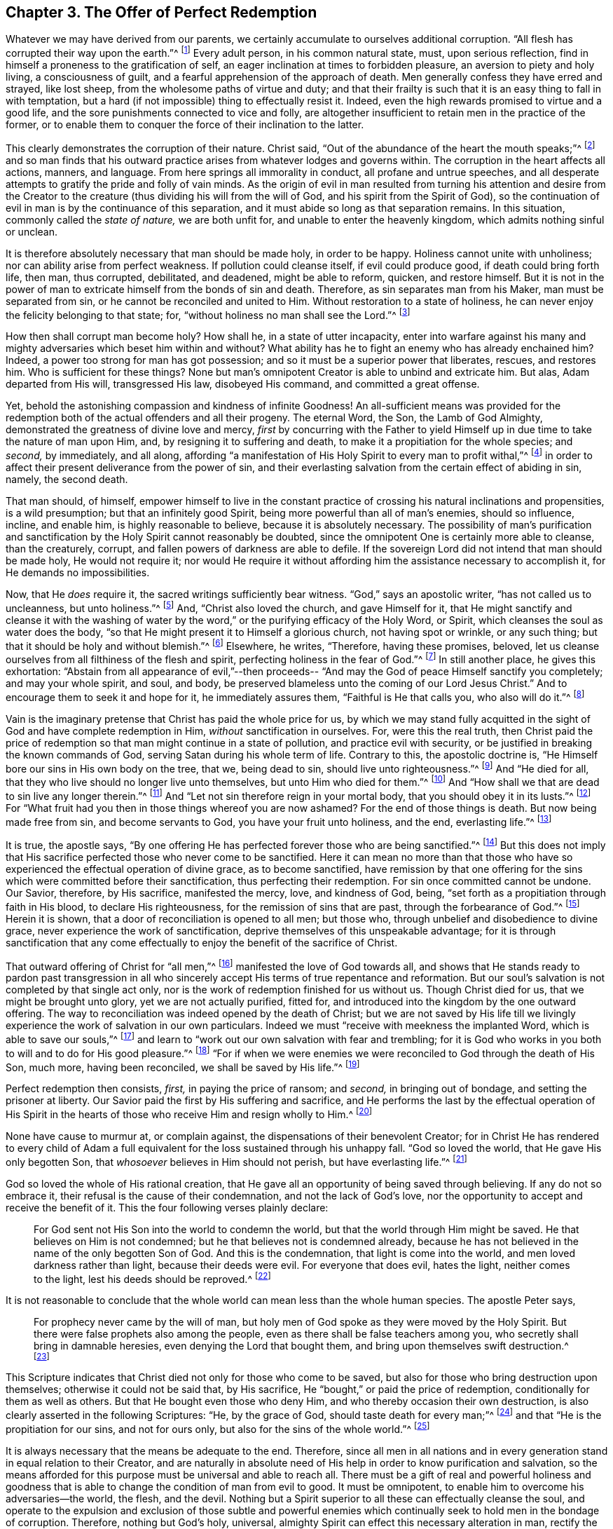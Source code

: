== Chapter 3. The Offer of Perfect Redemption

Whatever we may have derived from our parents,
we certainly accumulate to ourselves additional corruption.
"`All flesh has corrupted their way upon the earth.`"^
footnote:[Genesis 6:12]
Every adult person, in his common natural state, must, upon serious reflection,
find in himself a proneness to the gratification of self,
an eager inclination at times to forbidden pleasure,
an aversion to piety and holy living, a consciousness of guilt,
and a fearful apprehension of the approach of death.
Men generally confess they have erred and strayed, like lost sheep,
from the wholesome paths of virtue and duty;
and that their frailty is such that it is an easy thing to fall in with temptation,
but a hard (if not impossible) thing to effectually resist it.
Indeed, even the high rewards promised to virtue and a good life,
and the sore punishments connected to vice and folly,
are altogether insufficient to retain men in the practice of the former,
or to enable them to conquer the force of their inclination to the latter.

This clearly demonstrates the corruption of their nature.
Christ said, "`Out of the abundance of the heart the mouth speaks;`"^
footnote:[Luke 6:45]
and so man finds that his outward practice arises from whatever lodges and governs within.
The corruption in the heart affects all actions, manners, and language.
From here springs all immorality in conduct, all profane and untrue speeches,
and all desperate attempts to gratify the pride and folly of vain minds.
As the origin of evil in man resulted from turning his attention and desire from
the Creator to the creature
(thus dividing his will from the will of God, and his spirit from the Spirit of God),
so the continuation of evil in man is by the continuance of this separation,
and it must abide so long as that separation remains.
In this situation, commonly called the _state of nature,_ we are both unfit for,
and unable to enter the heavenly kingdom, which admits nothing sinful or unclean.

It is therefore absolutely necessary that man should be made holy, in order to be happy.
Holiness cannot unite with unholiness; nor can ability arise from perfect weakness.
If pollution could cleanse itself, if evil could produce good,
if death could bring forth life, then man, thus corrupted, debilitated, and deadened,
might be able to reform, quicken, and restore himself.
But it is not in the power of man to extricate himself from the bonds of sin and death.
Therefore, as sin separates man from his Maker, man must be separated from sin,
or he cannot be reconciled and united to Him.
Without restoration to a state of holiness,
he can never enjoy the felicity belonging to that state; for,
"`without holiness no man shall see the Lord.`"^
footnote:[Hebrews 12:14]

How then shall corrupt man become holy?
How shall he, in a state of utter incapacity,
enter into warfare against his many and mighty
adversaries which beset him within and without?
What ability has he to fight an enemy who has already enchained him?
Indeed, a power too strong for man has got possession;
and so it must be a superior power that liberates, rescues, and restores him.
Who is sufficient for these things?
None but man`'s omnipotent Creator is able to unbind and extricate him.
But alas, Adam departed from His will, transgressed His law, disobeyed His command,
and committed a great offense.

Yet, behold the astonishing compassion and kindness of infinite Goodness!
An all-sufficient means was provided for the redemption
both of the actual offenders and all their progeny.
The eternal Word, the Son, the Lamb of God Almighty,
demonstrated the greatness of divine love and mercy,
_first_ by concurring with the Father to yield Himself up
in due time to take the nature of man upon Him,
and, by resigning it to suffering and death,
to make it a propitiation for the whole species;
and _second,_ by immediately, and all along,
affording "`a manifestation of His Holy Spirit to every man to profit withal,`"^
footnote:[1 Corinthians 12:7]
in order to affect their present deliverance from the power of sin,
and their everlasting salvation from the certain effect of abiding in sin, namely,
the second death.

That man should, of himself,
empower himself to live in the constant practice of
crossing his natural inclinations and propensities,
is a wild presumption; but that an infinitely good Spirit,
being more powerful than all of man`'s enemies, should so influence, incline,
and enable him, is highly reasonable to believe, because it is absolutely necessary.
The possibility of man`'s purification and sanctification by
the Holy Spirit cannot reasonably be doubted,
since the omnipotent One is certainly more able to cleanse, than the creaturely, corrupt,
and fallen powers of darkness are able to defile.
If the sovereign Lord did not intend that man should be made holy,
He would not require it;
nor would He require it without affording him the assistance necessary to accomplish it,
for He demands no impossibilities.

Now, that He _does_ require it, the sacred writings sufficiently bear witness.
"`God,`" says an apostolic writer,
"`has not called us to uncleanness, but unto holiness.`"^
footnote:[1 Thessalonians 4:7]
And, "`Christ also loved the church, and gave Himself for it,
that He might sanctify and cleanse it with the washing of water by the word,`"
or the purifying efficacy of the Holy Word,
or Spirit, which cleanses the soul as water does the body,
"`so that He might present it to Himself a glorious church, not having spot or wrinkle,
or any such thing; but that it should be holy and without blemish.`"^
footnote:[Ephesians 5:25-27]
Elsewhere, he writes, "`Therefore, having these promises, beloved,
let us cleanse ourselves from all filthiness of the flesh and spirit,
perfecting holiness in the fear of God.`"^
footnote:[2 Corinthians 7:1]
In still another place, he gives this exhortation:
"`Abstain from all appearance of evil,`"--then proceeds--
"`And may the God of peace Himself sanctify you completely;
and may your whole spirit, and soul, and body,
be preserved blameless unto the coming of our Lord Jesus Christ.`"
And to encourage them to seek it and hope for it, he immediately assures them,
"`Faithful is He that calls you, who also will do it.`"^
footnote:[1 Thessalonians 5:22-24]

Vain is the imaginary pretense that Christ has paid the whole price for us,
by which we may stand fully acquitted in the
sight of God and have complete redemption in Him,
_without_ sanctification in ourselves.
For, were this the real truth,
then Christ paid the price of redemption so that
man might continue in a state of pollution,
and practice evil with security, or be justified in breaking the known commands of God,
serving Satan during his whole term of life.
Contrary to this, the apostolic doctrine is,
"`He Himself bore our sins in His own body on the tree, that we, being dead to sin,
should live unto righteousness.`"^
footnote:[1 Peter 2:24]
And "`He died for all, that they who live should no longer live unto themselves,
but unto Him who died for them.`"^
footnote:[2 Corinthians 5:15]
And "`How shall we that are dead to sin live any longer therein.`"^
footnote:[Romans 6:2]
And "`Let not sin therefore reign in your mortal body,
that you should obey it in its lusts.`"^
footnote:[Romans 6:12]
For "`What fruit had you then in those things whereof you are now ashamed?
For the end of those things is death.
But now being made free from sin, and become servants to God,
you have your fruit unto holiness, and the end, everlasting life.`"^
footnote:[Romans 6:22-23]

It is true, the apostle says,
"`By one offering He has perfected forever those who are being sanctified.`"^
footnote:[Hebrews 10:14]
But this does not imply that His sacrifice
perfected those who never come to be sanctified.
Here it can mean no more than that those who have so
experienced the effectual operation of divine grace,
as to become sanctified,
have remission by that one offering for the sins
which were committed before their sanctification,
thus perfecting their redemption.
For sin once committed cannot be undone.
Our Savior, therefore, by His sacrifice, manifested the mercy, love, and kindness of God,
being, "`set forth as a propitiation through faith in His blood,
to declare His righteousness, for the remission of sins that are past,
through the forbearance of God.`"^
footnote:[Romans 3:25]
Herein it is shown, that a door of reconciliation is opened to all men; but those who,
through unbelief and disobedience to divine grace,
never experience the work of sanctification,
deprive themselves of this unspeakable advantage;
for it is through sanctification that any come effectually to
enjoy the benefit of the sacrifice of Christ.

That outward offering of Christ for "`all men,`"^
footnote:[Romans 5:18-6:10; 1 Tim. 4:10]
manifested the love of God towards all,
and shows that He stands ready to pardon past transgression in all
who sincerely accept His terms of true repentance and reformation.
But our soul`'s salvation is not completed by that single act only,
nor is the work of redemption finished for us without us.
Though Christ died for us, that we might be brought unto glory,
yet we are not actually purified, fitted for,
and introduced into the kingdom by the one outward offering.
The way to reconciliation was indeed opened by the death of Christ;
but we are not saved by His life till we livingly
experience the work of salvation in our own particulars.
Indeed we must "`receive with meekness the implanted Word,
which is able to save our souls,`"^
footnote:[James 1:21]
and learn to "`work out our own salvation with fear and trembling;
for it is God who works in you both to will and to do for His good pleasure.`"^
footnote:[Philippians 2:12]
"`For if when we were enemies we were reconciled to God through the death of His Son,
much more, having been reconciled, we shall be saved by His life.`"^
footnote:[Romans 5:10]

Perfect redemption then consists, _first,_ in paying the price of ransom;
and _second,_ in bringing out of bondage, and setting the prisoner at liberty.
Our Savior paid the first by His suffering and sacrifice,
and He performs the last by the effectual operation of His Spirit in
the hearts of those who receive Him and resign wholly to Him.^
footnote:[Editor`'s Note:
That this is the doctrine of the apostle appears in his letter to the Ephesians,
where they are first told, "`In Him we have redemption through His blood,
the forgiveness of sin;`" (Eph. 1:7) and then, but a few verses later,
they are commended to the "`Holy Spirit of promise,
who is the earnest of our inheritance until the redemption of the purchased possession.`"
(Eph. 1:14)]

None have cause to murmur at, or complain against,
the dispensations of their benevolent Creator;
for in Christ He has rendered to every child of Adam a full
equivalent for the loss sustained through his unhappy fall.
"`God so loved the world, that He gave His only begotten Son,
that _whosoever_ believes in Him should not perish, but have everlasting life.`"^
footnote:[John 3:16]

God so loved the whole of His rational creation,
that He gave all an opportunity of being saved through believing.
If any do not so embrace it, their refusal is the cause of their condemnation,
and not the lack of God`'s love,
nor the opportunity to accept and receive the benefit of it.
This the four following verses plainly declare:

[quote.scripture]
____
For God sent not His Son into the world to condemn the world,
but that the world through Him might be saved.
He that believes on Him is not condemned; but he that believes not is condemned already,
because he has not believed in the name of the only begotten Son of God.
And this is the condemnation, that light is come into the world,
and men loved darkness rather than light, because their deeds were evil.
For everyone that does evil, hates the light, neither comes to the light,
lest his deeds should be reproved.^
footnote:[John 3:17-20]
____

It is not reasonable to conclude that the whole
world can mean less than the whole human species.
The apostle Peter says,

[quote.scripture]
____
For prophecy never came by the will of man,
but holy men of God spoke as they were moved by the Holy Spirit.
But there were false prophets also among the people,
even as there shall be false teachers among you,
who secretly shall bring in damnable heresies,
[.underline]#even denying the Lord that bought them,#
and bring upon themselves swift destruction.^
footnote:[2 Peter 1:21--2:1, emphasis mine]
____

This Scripture indicates that Christ died not only for those who come to be saved,
but also for those who bring destruction upon themselves;
otherwise it could not be said that, by His sacrifice,
He "`bought,`" or paid the price of redemption, conditionally for them as well as others.
But that He bought even those who deny Him,
and who thereby occasion their own destruction,
is also clearly asserted in the following Scriptures:
"`He, by the grace of God, should taste death for every man;`"^
footnote:[Hebrews 2:9]
and that "`He is the propitiation for our sins, and not for ours only,
but also for the sins of the whole world.`"^
footnote:[1 John 2:2]

It is always necessary that the means be adequate to the end.
Therefore,
since all men in all nations and in every generation
stand in equal relation to their Creator,
and are naturally in absolute need of His help
in order to know purification and salvation,
so the means afforded for this purpose must be universal and able to reach all.
There must be a gift of real and powerful holiness and goodness that
is able to change the condition of man from evil to good.
It must be omnipotent, to enable him to overcome his adversaries--the world, the flesh,
and the devil.
Nothing but a Spirit superior to all these can effectually cleanse the soul,
and operate to the expulsion and exclusion of those subtle and powerful
enemies which continually seek to hold men in the bondage of corruption.
Therefore, nothing but God`'s holy, universal,
almighty Spirit can effect this necessary alteration in man,
rectify the disorder sin has introduced into his nature,
and raise him up from a state of spiritual death,
by producing a new and heavenly birth of divine life in him.
By the work of this Spirit alone,
man can be "`created anew in Christ Jesus unto good works,`"^
footnote:[Ephesians 2:10]
and restored to the image of God in righteousness and true holiness.^
footnote:[Ephesians 4:24]
